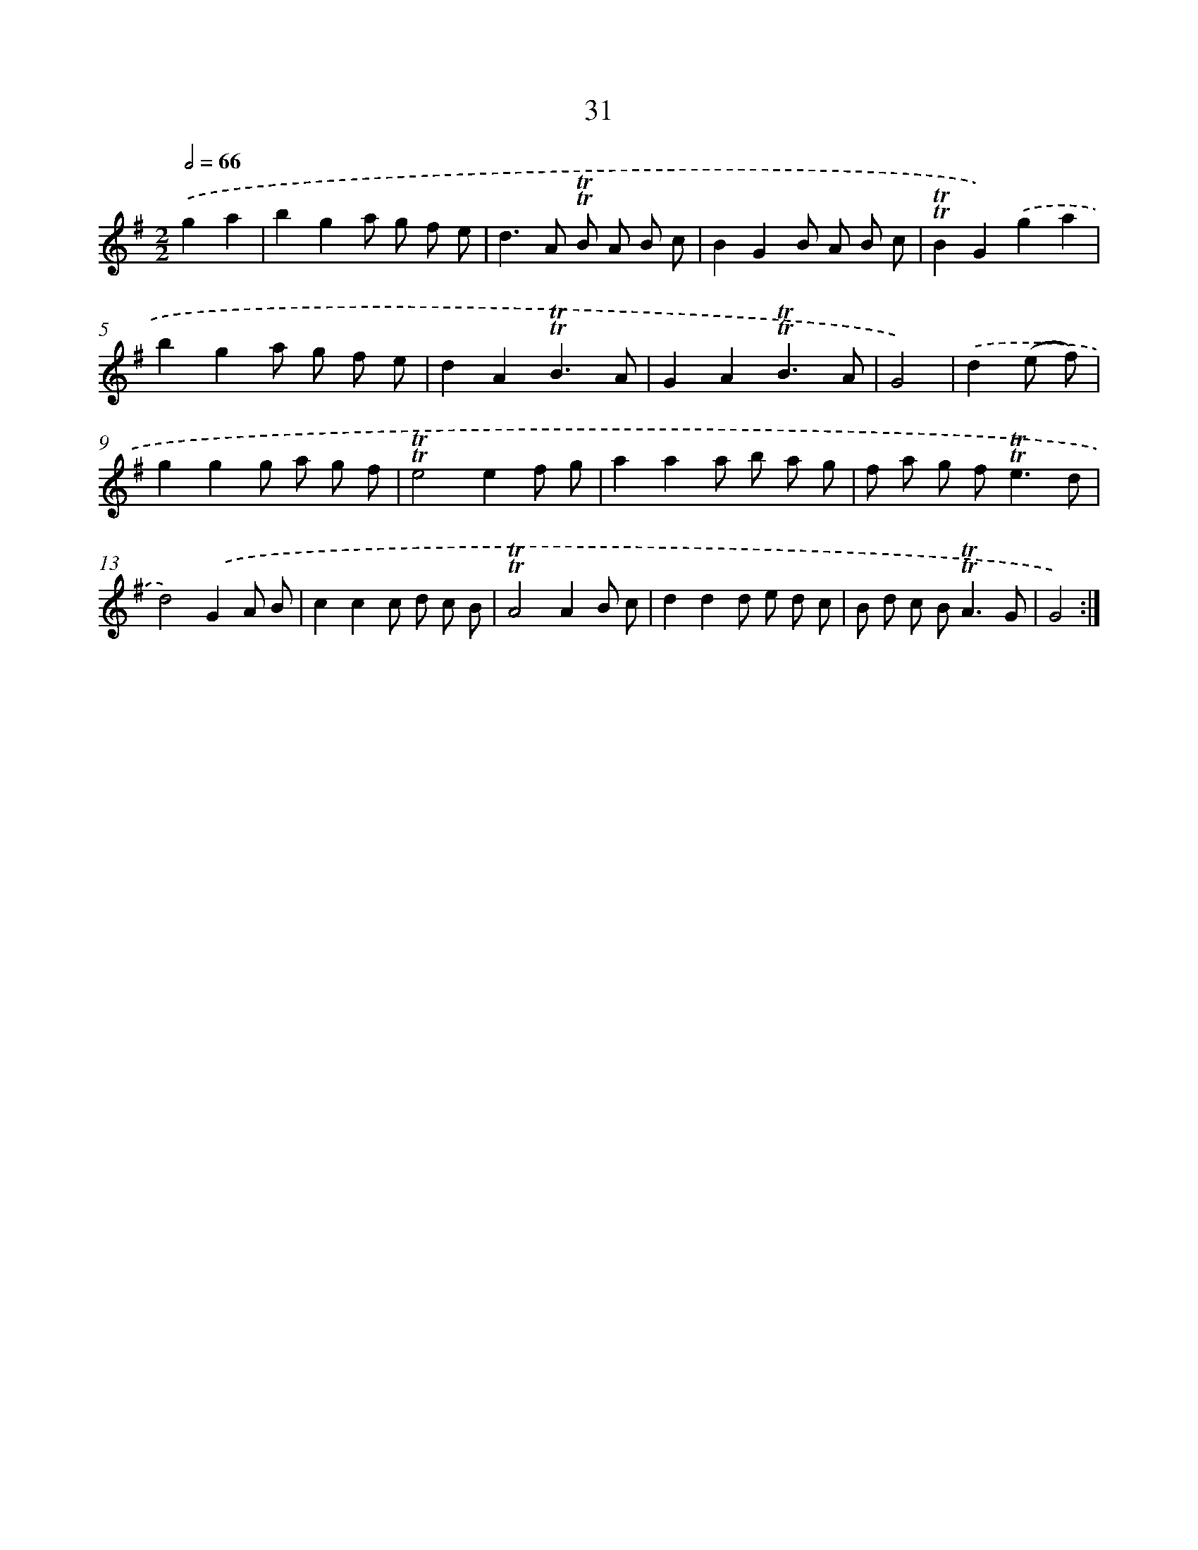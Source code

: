 X: 15546
T: 31
%%abc-version 2.0
%%abcx-abcm2ps-target-version 5.9.1 (29 Sep 2008)
%%abc-creator hum2abc beta
%%abcx-conversion-date 2018/11/01 14:37:54
%%humdrum-veritas 1911376776
%%humdrum-veritas-data 3898313534
%%continueall 1
%%barnumbers 0
L: 1/8
M: 2/2
Q: 1/2=66
K: G clef=treble
.('g2a2 [I:setbarnb 1]|
b2g2a g f e |
d2>A2 !trill!!trill!B A B c |
B2G2B A B c |
!trill!!trill!B2G2).('g2a2 |
b2g2a g f e |
d2A2!trill!!trill!B3A |
G2A2!trill!!trill!B3A |
G4) |
.('d2(e f) [I:setbarnb 9]|
g2g2g a g f |
!trill!!trill!e4e2f g |
a2a2a b a g |
f a g f2<!trill!!trill!e2d |
d4).('G2A B |
c2c2c d c B |
!trill!!trill!A4A2B c |
d2d2d e d c |
B d c B2<!trill!!trill!A2G |
G4) :|]

